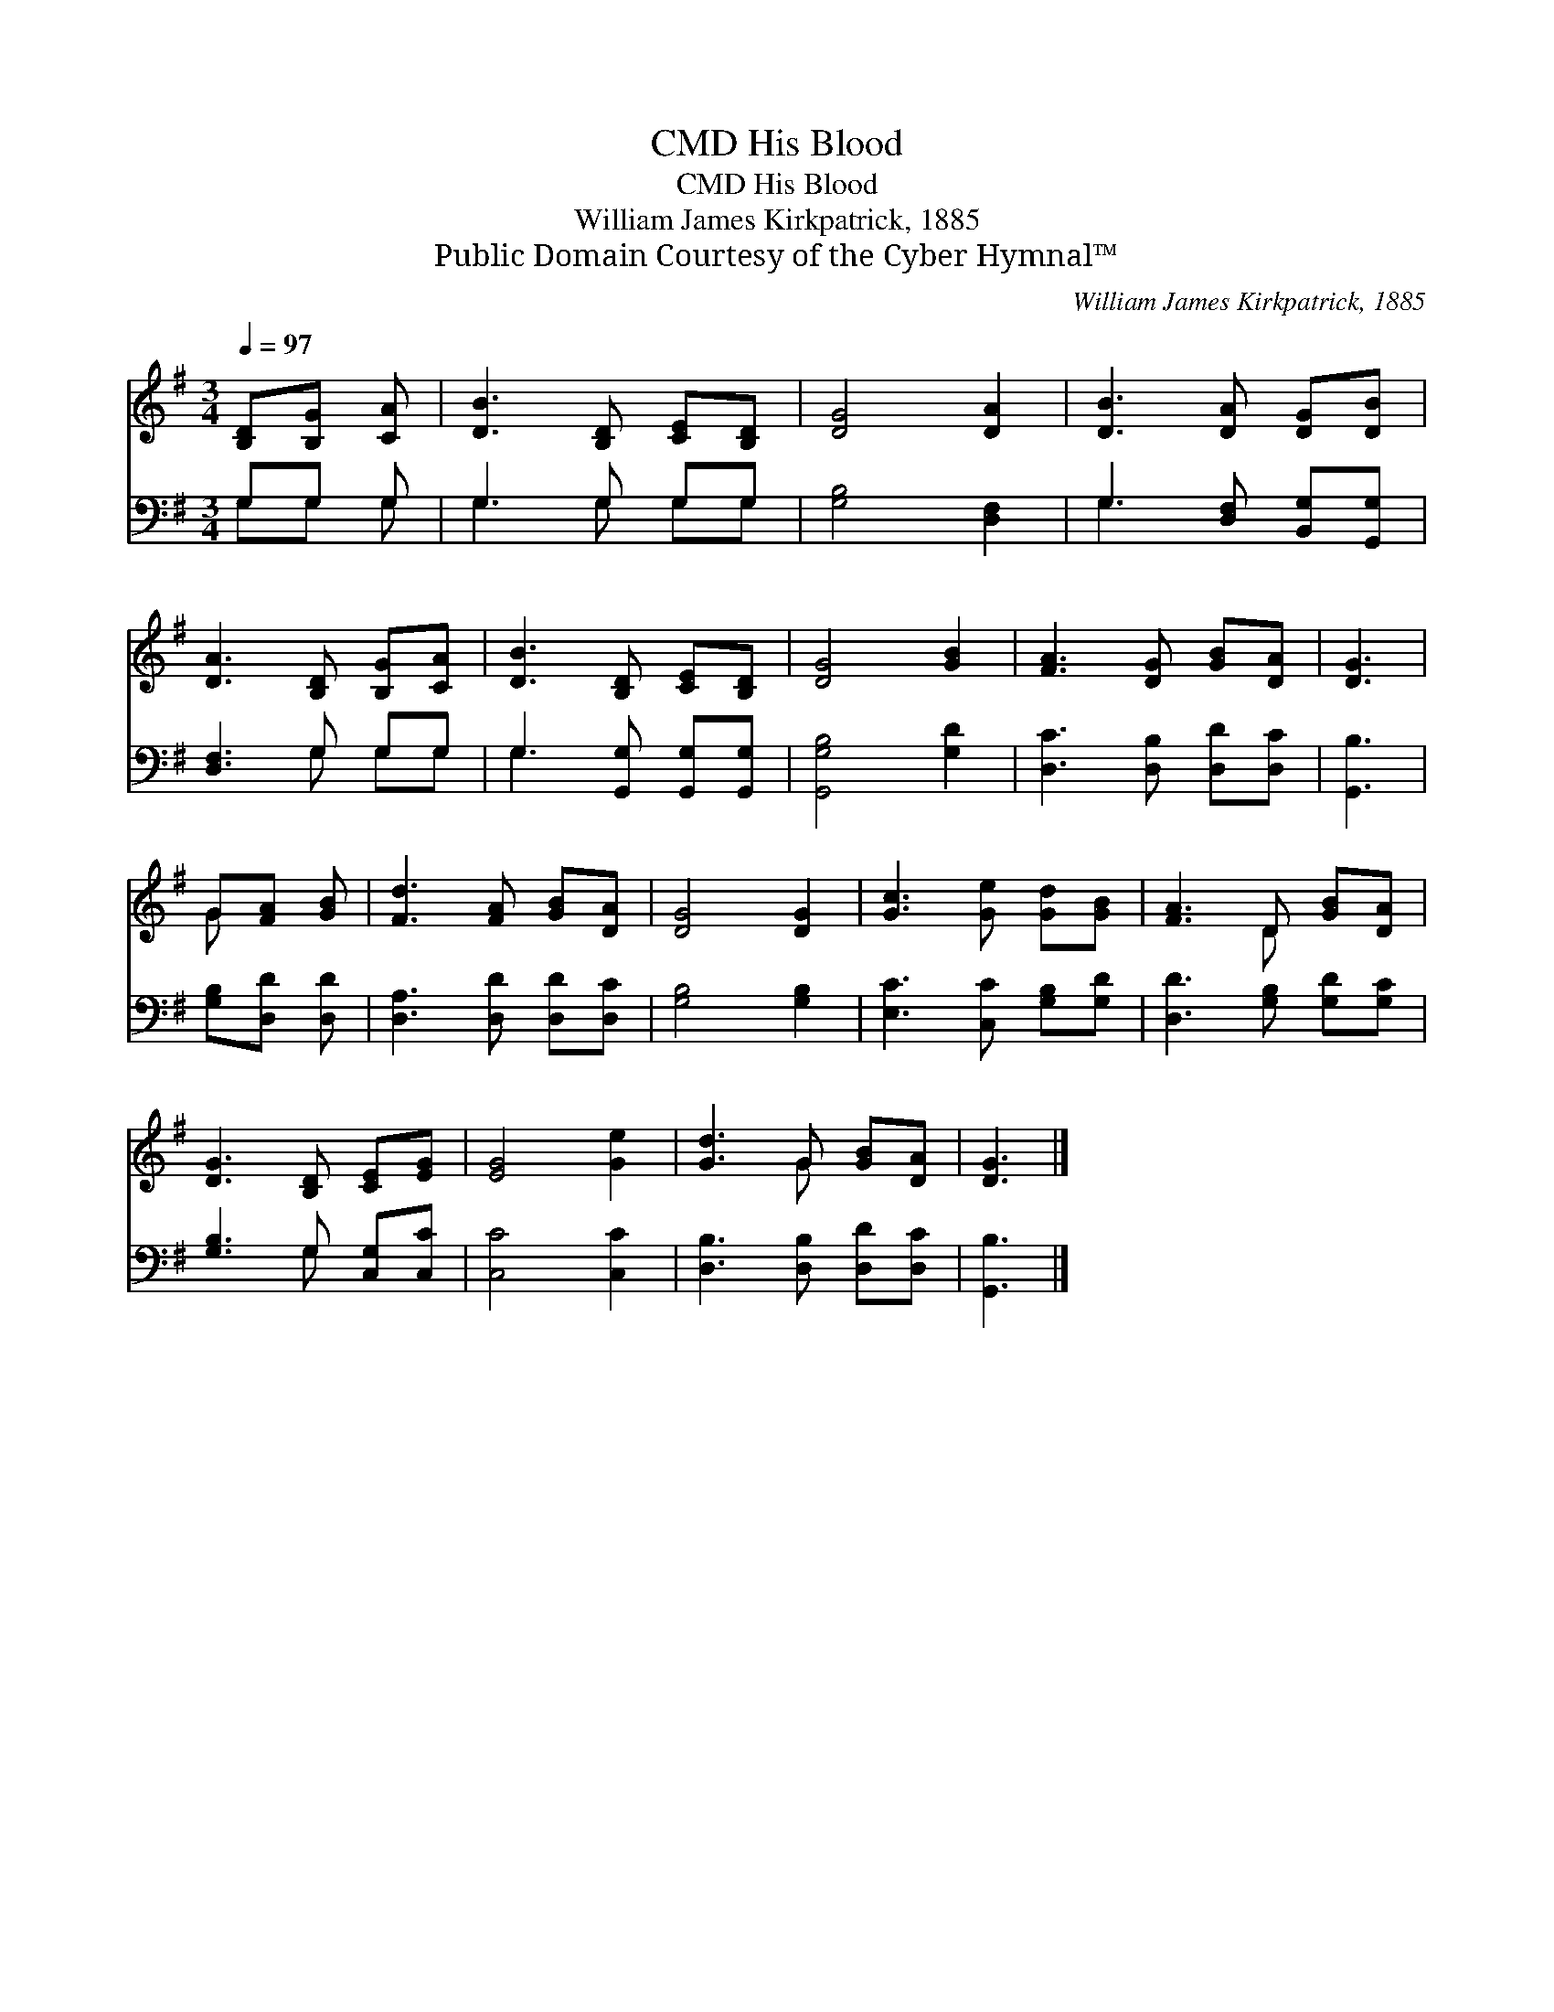X:1
T:His Blood, CMD
T:His Blood, CMD
T:William James Kirkpatrick, 1885
T:Public Domain Courtesy of the Cyber Hymnal™
C:William James Kirkpatrick, 1885
Z:Public Domain
Z:Courtesy of the Cyber Hymnal™
%%score ( 1 2 ) ( 3 4 )
L:1/8
Q:1/4=97
M:3/4
K:G
V:1 treble 
V:2 treble 
V:3 bass 
V:4 bass 
V:1
 [B,D][B,G] [CA] | [DB]3 [B,D] [CE][B,D] | [DG]4 [DA]2 | [DB]3 [DA] [DG][DB] | %4
 [DA]3 [B,D] [B,G][CA] | [DB]3 [B,D] [CE][B,D] | [DG]4 [GB]2 | [FA]3 [DG] [GB][DA] | [DG]3 | %9
 G[FA] [GB] | [Fd]3 [FA] [GB][DA] | [DG]4 [DG]2 | [Gc]3 [Ge] [Gd][GB] | [FA]3 D [GB][DA] | %14
 [DG]3 [B,D] [CE][EG] | [EG]4 [Ge]2 | [Gd]3 G [GB][DA] | [DG]3 |] %18
V:2
 x3 | x6 | x6 | x6 | x6 | x6 | x6 | x6 | x3 | G x2 | x6 | x6 | x6 | x3 D x2 | x6 | x6 | x3 G x2 | %17
 x3 |] %18
V:3
 G,G, G, | G,3 G, G,G, | [G,B,]4 [D,F,]2 | G,3 [D,F,] [B,,G,][G,,G,] | [D,F,]3 G, G,G, | %5
 G,3 [G,,G,] [G,,G,][G,,G,] | [G,,G,B,]4 [G,D]2 | [D,C]3 [D,B,] [D,D][D,C] | [G,,B,]3 | %9
 [G,B,][D,D] [D,D] | [D,A,]3 [D,D] [D,D][D,C] | [G,B,]4 [G,B,]2 | [E,C]3 [C,C] [G,B,][G,D] | %13
 [D,D]3 [G,B,] [G,D][G,C] | [G,B,]3 G, [C,G,][C,C] | [C,C]4 [C,C]2 | [D,B,]3 [D,B,] [D,D][D,C] | %17
 [G,,B,]3 |] %18
V:4
 G,G, G, | G,3 G, G,G, | x6 | G,3 x3 | x3 G, G,G, | G,3 x3 | x6 | x6 | x3 | x3 | x6 | x6 | x6 | %13
 x6 | x3 G, x2 | x6 | x6 | x3 |] %18

